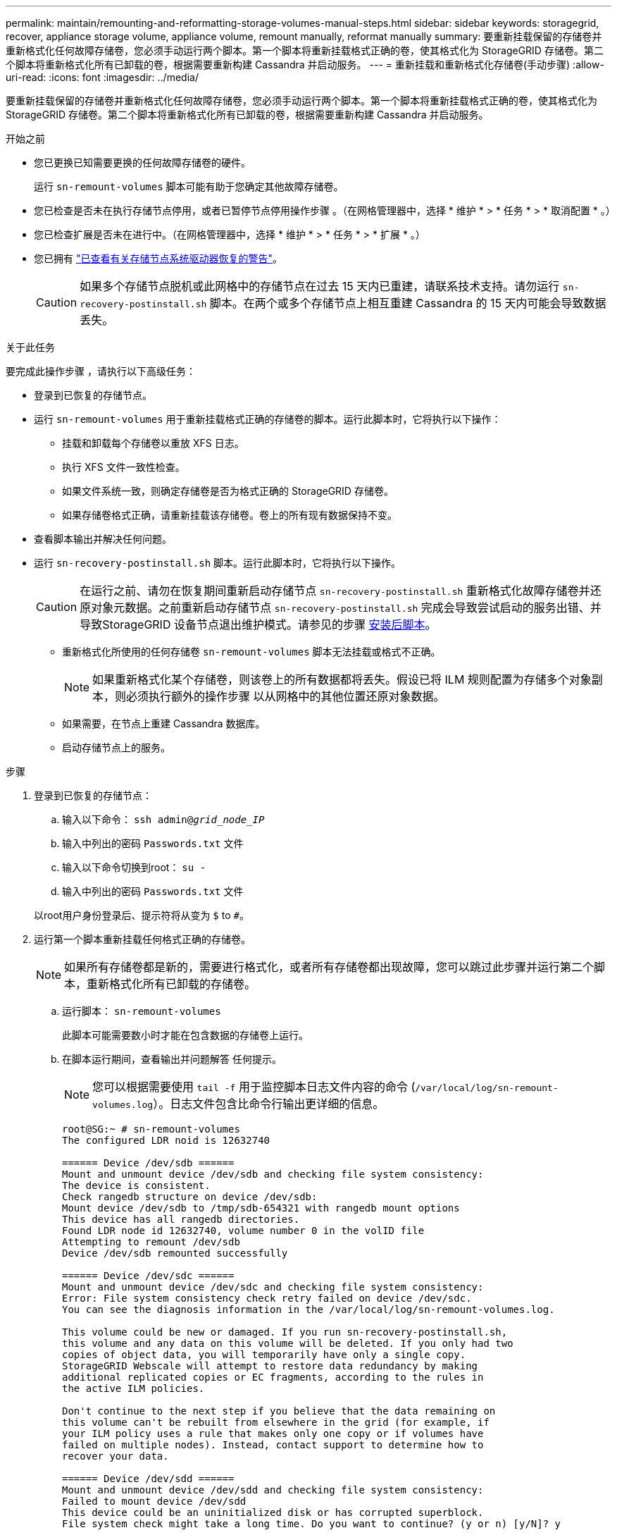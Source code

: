 ---
permalink: maintain/remounting-and-reformatting-storage-volumes-manual-steps.html 
sidebar: sidebar 
keywords: storagegrid, recover, appliance storage volume, appliance volume, remount manually, reformat manually 
summary: 要重新挂载保留的存储卷并重新格式化任何故障存储卷，您必须手动运行两个脚本。第一个脚本将重新挂载格式正确的卷，使其格式化为 StorageGRID 存储卷。第二个脚本将重新格式化所有已卸载的卷，根据需要重新构建 Cassandra 并启动服务。 
---
= 重新挂载和重新格式化存储卷(手动步骤)
:allow-uri-read: 
:icons: font
:imagesdir: ../media/


[role="lead"]
要重新挂载保留的存储卷并重新格式化任何故障存储卷，您必须手动运行两个脚本。第一个脚本将重新挂载格式正确的卷，使其格式化为 StorageGRID 存储卷。第二个脚本将重新格式化所有已卸载的卷，根据需要重新构建 Cassandra 并启动服务。

.开始之前
* 您已更换已知需要更换的任何故障存储卷的硬件。
+
运行 `sn-remount-volumes` 脚本可能有助于您确定其他故障存储卷。

* 您已检查是否未在执行存储节点停用，或者已暂停节点停用操作步骤 。（在网格管理器中，选择 * 维护 * > * 任务 * > * 取消配置 * 。）
* 您已检查扩展是否未在进行中。（在网格管理器中，选择 * 维护 * > * 任务 * > * 扩展 * 。）
* 您已拥有 link:reviewing-warnings-for-system-drive-recovery.html["已查看有关存储节点系统驱动器恢复的警告"]。
+

CAUTION: 如果多个存储节点脱机或此网格中的存储节点在过去 15 天内已重建，请联系技术支持。请勿运行 `sn-recovery-postinstall.sh` 脚本。在两个或多个存储节点上相互重建 Cassandra 的 15 天内可能会导致数据丢失。



.关于此任务
要完成此操作步骤 ，请执行以下高级任务：

* 登录到已恢复的存储节点。
* 运行 `sn-remount-volumes` 用于重新挂载格式正确的存储卷的脚本。运行此脚本时，它将执行以下操作：
+
** 挂载和卸载每个存储卷以重放 XFS 日志。
** 执行 XFS 文件一致性检查。
** 如果文件系统一致，则确定存储卷是否为格式正确的 StorageGRID 存储卷。
** 如果存储卷格式正确，请重新挂载该存储卷。卷上的所有现有数据保持不变。


* 查看脚本输出并解决任何问题。
* 运行 `sn-recovery-postinstall.sh` 脚本。运行此脚本时，它将执行以下操作。
+

CAUTION: 在运行之前、请勿在恢复期间重新启动存储节点 `sn-recovery-postinstall.sh` 重新格式化故障存储卷并还原对象元数据。之前重新启动存储节点 `sn-recovery-postinstall.sh` 完成会导致尝试启动的服务出错、并导致StorageGRID 设备节点退出维护模式。请参见的步骤 <<post-install-script-step,安装后脚本>>。

+
** 重新格式化所使用的任何存储卷 `sn-remount-volumes` 脚本无法挂载或格式不正确。
+

NOTE: 如果重新格式化某个存储卷，则该卷上的所有数据都将丢失。假设已将 ILM 规则配置为存储多个对象副本，则必须执行额外的操作步骤 以从网格中的其他位置还原对象数据。

** 如果需要，在节点上重建 Cassandra 数据库。
** 启动存储节点上的服务。




.步骤
. 登录到已恢复的存储节点：
+
.. 输入以下命令： `ssh admin@_grid_node_IP_`
.. 输入中列出的密码 `Passwords.txt` 文件
.. 输入以下命令切换到root： `su -`
.. 输入中列出的密码 `Passwords.txt` 文件


+
以root用户身份登录后、提示符将从变为 `$` to `#`。

. 运行第一个脚本重新挂载任何格式正确的存储卷。
+

NOTE: 如果所有存储卷都是新的，需要进行格式化，或者所有存储卷都出现故障，您可以跳过此步骤并运行第二个脚本，重新格式化所有已卸载的存储卷。

+
.. 运行脚本： `sn-remount-volumes`
+
此脚本可能需要数小时才能在包含数据的存储卷上运行。

.. 在脚本运行期间，查看输出并问题解答 任何提示。
+

NOTE: 您可以根据需要使用 `tail -f` 用于监控脚本日志文件内容的命令 (`/var/local/log/sn-remount-volumes.log`）。日志文件包含比命令行输出更详细的信息。

+
[listing]
----
root@SG:~ # sn-remount-volumes
The configured LDR noid is 12632740

====== Device /dev/sdb ======
Mount and unmount device /dev/sdb and checking file system consistency:
The device is consistent.
Check rangedb structure on device /dev/sdb:
Mount device /dev/sdb to /tmp/sdb-654321 with rangedb mount options
This device has all rangedb directories.
Found LDR node id 12632740, volume number 0 in the volID file
Attempting to remount /dev/sdb
Device /dev/sdb remounted successfully

====== Device /dev/sdc ======
Mount and unmount device /dev/sdc and checking file system consistency:
Error: File system consistency check retry failed on device /dev/sdc.
You can see the diagnosis information in the /var/local/log/sn-remount-volumes.log.

This volume could be new or damaged. If you run sn-recovery-postinstall.sh,
this volume and any data on this volume will be deleted. If you only had two
copies of object data, you will temporarily have only a single copy.
StorageGRID Webscale will attempt to restore data redundancy by making
additional replicated copies or EC fragments, according to the rules in
the active ILM policies.

Don't continue to the next step if you believe that the data remaining on
this volume can't be rebuilt from elsewhere in the grid (for example, if
your ILM policy uses a rule that makes only one copy or if volumes have
failed on multiple nodes). Instead, contact support to determine how to
recover your data.

====== Device /dev/sdd ======
Mount and unmount device /dev/sdd and checking file system consistency:
Failed to mount device /dev/sdd
This device could be an uninitialized disk or has corrupted superblock.
File system check might take a long time. Do you want to continue? (y or n) [y/N]? y

Error: File system consistency check retry failed on device /dev/sdd.
You can see the diagnosis information in the /var/local/log/sn-remount-volumes.log.

This volume could be new or damaged. If you run sn-recovery-postinstall.sh,
this volume and any data on this volume will be deleted. If you only had two
copies of object data, you will temporarily have only a single copy.
StorageGRID Webscale will attempt to restore data redundancy by making
additional replicated copies or EC fragments, according to the rules in
the active ILM policies.

Don't continue to the next step if you believe that the data remaining on
this volume can't be rebuilt from elsewhere in the grid (for example, if
your ILM policy uses a rule that makes only one copy or if volumes have
failed on multiple nodes). Instead, contact support to determine how to
recover your data.

====== Device /dev/sde ======
Mount and unmount device /dev/sde and checking file system consistency:
The device is consistent.
Check rangedb structure on device /dev/sde:
Mount device /dev/sde to /tmp/sde-654321 with rangedb mount options
This device has all rangedb directories.
Found LDR node id 12000078, volume number 9 in the volID file
Error: This volume does not belong to this node. Fix the attached volume and re-run this script.
----
+
在示例输出中，一个存储卷已成功重新挂载，三个存储卷出现错误。

+
*** `/dev/sdb` 已通过XFS文件系统一致性检查并具有有效的卷结构、因此已成功重新挂载。此脚本重新挂载的设备上的数据将保留下来。
*** `/dev/sdc` 由于存储卷是新卷或已损坏、XFS文件系统一致性检查失败。
*** `/dev/sdd` 无法挂载、因为磁盘未初始化或磁盘的超块已损坏。当脚本无法挂载存储卷时、它会询问您是否要运行文件系统一致性检查。
+
**** 如果存储卷已连接到新磁盘，请将 * N * 问题解答 到提示符处。您不需要检查新磁盘上的文件系统。
**** 如果存储卷已连接到现有磁盘，问题解答 请将 * 。 *您可以使用文件系统检查的结果来确定损坏的来源。结果将保存在中 `/var/local/log/sn-remount-volumes.log` 日志文件。


*** `/dev/sde` 已通过XFS文件系统一致性检查并具有有效的卷结构；但是、volID文件中的LDR节点ID与此存储节点( `configured LDR noid` 显示在顶部)。此消息表示此卷属于另一个存储节点。




. 查看脚本输出并解决任何问题。
+

CAUTION: 如果存储卷未通过 XFS 文件系统一致性检查或无法挂载，请仔细查看输出中的错误消息。您必须了解运行的含义 `sn-recovery-postinstall.sh` 在这些卷上创建脚本。

+
.. 检查以确保结果中包含所需所有卷的条目。如果未列出任何卷、请重新运行此脚本。
.. 查看所有已挂载设备的消息。确保没有指示存储卷不属于此存储节点的错误。
+
在此示例中、为输出 `/dev/sde` 包括以下错误消息：

+
[listing]
----
Error: This volume does not belong to this node. Fix the attached volume and re-run this script.
----
+

CAUTION: 如果报告某个存储卷属于另一个存储节点，请联系技术支持。如果您运行的是 `sn-recovery-postinstall.sh` 脚本中、存储卷将重新格式化、这可能会导致发生原因 数据丢失。

.. 如果无法挂载任何存储设备，请记下此设备的名称，然后修复或更换此设备。
+

NOTE: 您必须修复或更换任何无法挂载的存储设备。

+
您将使用设备名称查找卷ID、运行时需要输入此ID `repair-data` 用于将对象数据还原到卷(下一个操作步骤)的脚本。

.. 修复或更换所有无法挂载的设备后、运行 `sn-remount-volumes` 重新编写脚本以确认所有可重新挂载的存储卷均已重新挂载。
+

CAUTION: 如果某个存储卷无法挂载或格式不正确、则在继续下一步后、该卷以及该卷上的任何数据将被删除。如果对象数据有两个副本，则只有一个副本，直到完成下一个操作步骤 （还原对象数据）为止。



+

CAUTION: 请勿运行 `sn-recovery-postinstall.sh` 如果您认为无法从网格中的其他位置重建故障存储卷上剩余的数据(例如、ILM策略使用的规则仅创建一个副本、或者卷在多个节点上发生故障)、请编写脚本。请联系技术支持以确定如何恢复数据。

. 运行 `sn-recovery-postinstall.sh` 脚本： `sn-recovery-postinstall.sh`
+
此脚本将重新格式化无法挂载或格式不正确的任何存储卷；根据需要在节点上重建 Cassandra 数据库；并启动存储节点上的服务。

+
请注意以下事项：

+
** 此脚本可能需要数小时才能运行。
** 通常，在脚本运行期间，您应单独保留 SSH 会话。
** 在SSH会话处于活动状态时，请勿按*Ctrl+C*。
** 如果发生网络中断并终止 SSH 会话，则此脚本将在后台运行，但您可以从 " 恢复 " 页面查看进度。
** 如果存储节点使用 RSM 服务，则随着节点服务重新启动，脚本可能会暂停 5 分钟。每当 RSM 服务首次启动时，预计会有 5 分钟的延迟。
+

NOTE: RSM 服务位于包含此 ADC 服务的存储节点上。



+

NOTE: 某些 StorageGRID 恢复过程使用 Reaper 处理 Cassandra 修复。一旦相关服务或所需服务开始，便会自动进行修复。您可能会注意到脚本输出中提到"reaper"或"cassandr修复"。 如果您看到指示修复失败的错误消息、请运行错误消息中指示的命令。

. [[post-install-script-step ]]作为 `sn-recovery-postinstall.sh` 脚本运行时、监控网格管理器中的恢复页面。
+
"恢复"页面上的进度条和阶段列可提供的高级状态 `sn-recovery-postinstall.sh` 脚本。

+
image::../media/recovering_cassandra.png[显示网格管理界面中的恢复进度的屏幕截图]

. 在之后 `sn-recovery-postinstall.sh` 脚本已在节点上启动服务、则可以将对象数据还原到由脚本格式化的任何存储卷。
+
该脚本会询问您是否要使用Grid Manager卷还原过程。

+
** 在大多数情况下、您应该这样做 link:../maintain/restoring-volume.html["使用网格管理器还原对象数据"]。问题解答 `y` 以使用网格管理器。
** 在极少数情况下、例如在技术支持的指导下、或者您知道替代节点可用于对象存储的卷少于原始节点时、您必须执行此操作 link:restoring-object-data-to-storage-volume.html["手动还原对象数据"] 使用 `repair-data` 脚本。如果其中一种情况适用、请选择问题解答 `n`。
+
[NOTE]
====
如果使用问题解答 `n` 要使用Grid Manager卷还原过程(手动还原对象数据)、请执行以下操作：

*** 您无法使用网格管理器还原对象数据。
*** 您可以使用网格管理器监控手动还原作业的进度。


====
+
选择后、该脚本将完成、并显示恢复对象数据的后续步骤。查看这些步骤后、按任意键返回到命令行。




